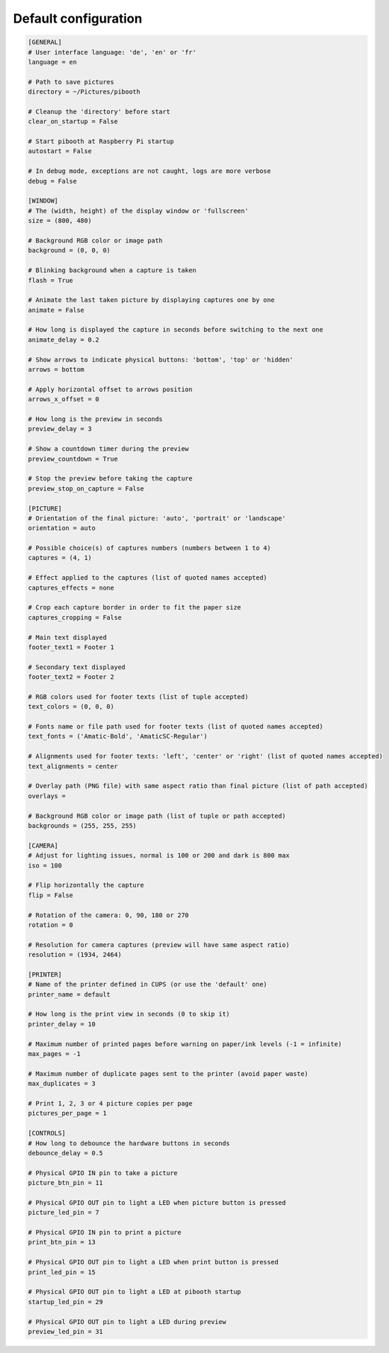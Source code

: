 
Default configuration
---------------------

.. code-block:: ini

    [GENERAL]
    # User interface language: 'de', 'en' or 'fr'
    language = en

    # Path to save pictures
    directory = ~/Pictures/pibooth

    # Cleanup the 'directory' before start
    clear_on_startup = False

    # Start pibooth at Raspberry Pi startup
    autostart = False

    # In debug mode, exceptions are not caught, logs are more verbose
    debug = False

    [WINDOW]
    # The (width, height) of the display window or 'fullscreen'
    size = (800, 480)

    # Background RGB color or image path
    background = (0, 0, 0)

    # Blinking background when a capture is taken
    flash = True

    # Animate the last taken picture by displaying captures one by one
    animate = False

    # How long is displayed the capture in seconds before switching to the next one
    animate_delay = 0.2

    # Show arrows to indicate physical buttons: 'bottom', 'top' or 'hidden'
    arrows = bottom

    # Apply horizontal offset to arrows position
    arrows_x_offset = 0

    # How long is the preview in seconds
    preview_delay = 3

    # Show a countdown timer during the preview
    preview_countdown = True

    # Stop the preview before taking the capture
    preview_stop_on_capture = False

    [PICTURE]
    # Orientation of the final picture: 'auto', 'portrait' or 'landscape'
    orientation = auto

    # Possible choice(s) of captures numbers (numbers between 1 to 4)
    captures = (4, 1)

    # Effect applied to the captures (list of quoted names accepted)
    captures_effects = none

    # Crop each capture border in order to fit the paper size
    captures_cropping = False

    # Main text displayed
    footer_text1 = Footer 1

    # Secondary text displayed
    footer_text2 = Footer 2

    # RGB colors used for footer texts (list of tuple accepted)
    text_colors = (0, 0, 0)

    # Fonts name or file path used for footer texts (list of quoted names accepted)
    text_fonts = ('Amatic-Bold', 'AmaticSC-Regular')

    # Alignments used for footer texts: 'left', 'center' or 'right' (list of quoted names accepted)
    text_alignments = center

    # Overlay path (PNG file) with same aspect ratio than final picture (list of path accepted)
    overlays =

    # Background RGB color or image path (list of tuple or path accepted)
    backgrounds = (255, 255, 255)

    [CAMERA]
    # Adjust for lighting issues, normal is 100 or 200 and dark is 800 max
    iso = 100

    # Flip horizontally the capture
    flip = False

    # Rotation of the camera: 0, 90, 180 or 270
    rotation = 0

    # Resolution for camera captures (preview will have same aspect ratio)
    resolution = (1934, 2464)

    [PRINTER]
    # Name of the printer defined in CUPS (or use the 'default' one)
    printer_name = default

    # How long is the print view in seconds (0 to skip it)
    printer_delay = 10

    # Maximum number of printed pages before warning on paper/ink levels (-1 = infinite)
    max_pages = -1

    # Maximum number of duplicate pages sent to the printer (avoid paper waste)
    max_duplicates = 3

    # Print 1, 2, 3 or 4 picture copies per page
    pictures_per_page = 1

    [CONTROLS]
    # How long to debounce the hardware buttons in seconds
    debounce_delay = 0.5

    # Physical GPIO IN pin to take a picture
    picture_btn_pin = 11

    # Physical GPIO OUT pin to light a LED when picture button is pressed
    picture_led_pin = 7

    # Physical GPIO IN pin to print a picture
    print_btn_pin = 13

    # Physical GPIO OUT pin to light a LED when print button is pressed
    print_led_pin = 15

    # Physical GPIO OUT pin to light a LED at pibooth startup
    startup_led_pin = 29

    # Physical GPIO OUT pin to light a LED during preview
    preview_led_pin = 31
